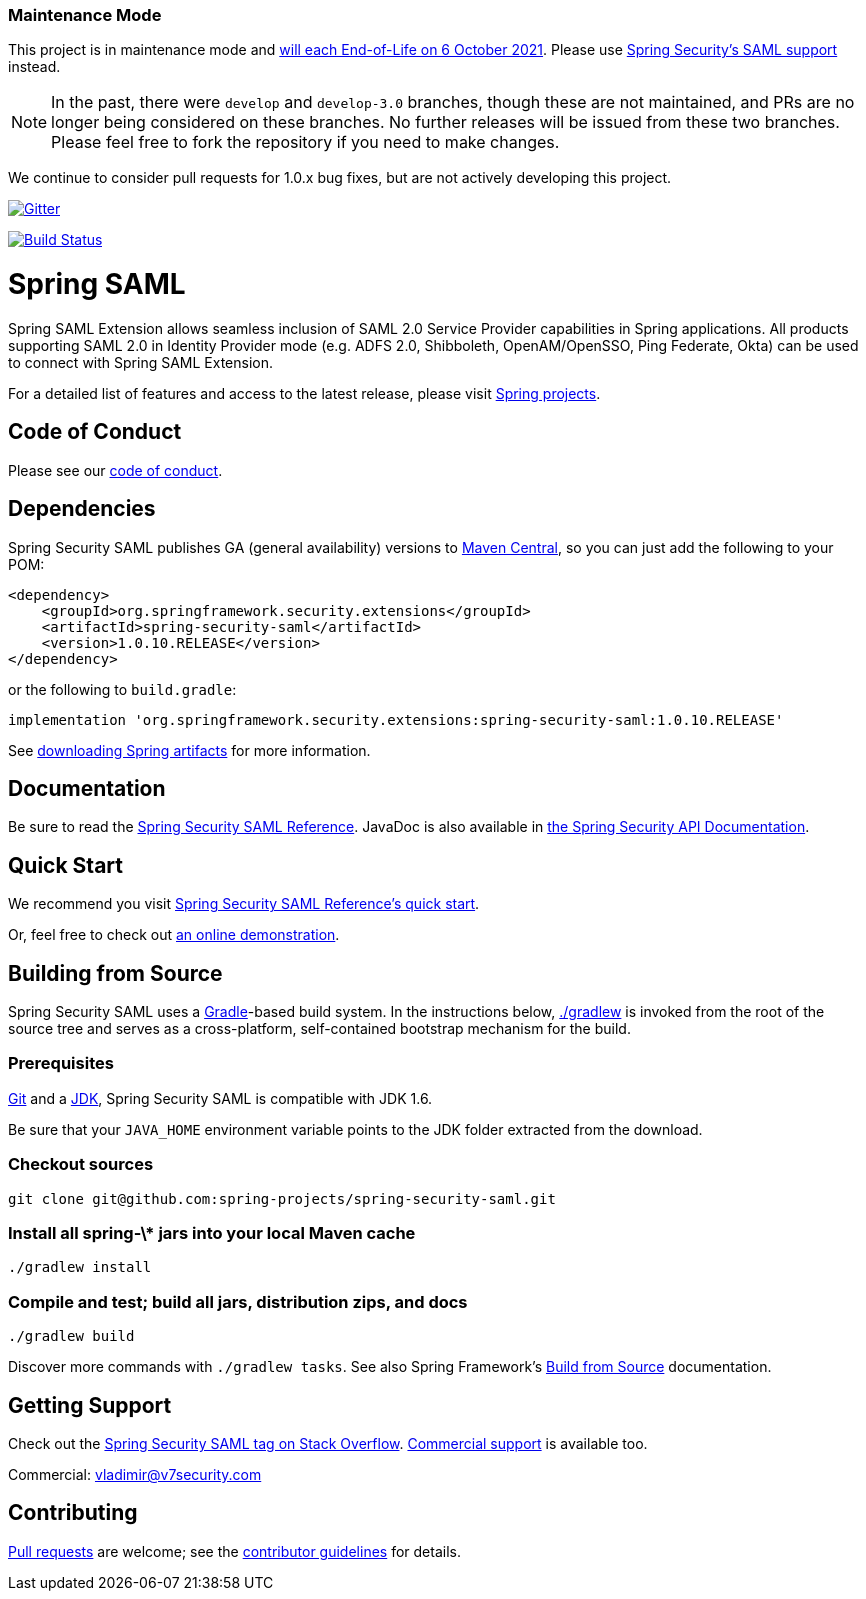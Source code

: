 === Maintenance Mode

This project is in maintenance mode and https://spring.io/blog/2020/09/22/spring-security-saml-extensions-1-x-eol-on-october-6-2021[will each End-of-Life on 6 October 2021]. Please use https://docs.spring.io/spring-security/site/docs/current/reference/html5/#servlet-saml2[Spring Security's SAML support] instead.

NOTE: In the past, there were `develop` and `develop-3.0` branches, though these are not maintained, and PRs are no longer being considered on these branches.
No further releases will be issued from these two branches.
Please feel free to fork the repository if you need to make changes.

We continue to consider pull requests for 1.0.x bug fixes, but are not actively developing this project.

image:https://badges.gitter.im/Join%20Chat.svg[Gitter,link=https://gitter.im/spring-projects/spring-security?utm_source=badge&utm_medium=badge&utm_campaign=pr-badge&utm_content=badge]

image:https://travis-ci.org/spring-projects/spring-security-saml.svg?branch=master["Build Status", link="https://travis-ci.org/spring-projects/spring-security-saml"]

= Spring SAML

Spring SAML Extension allows seamless inclusion of SAML 2.0 Service Provider capabilities in Spring applications.
All products supporting SAML 2.0 in Identity Provider mode (e.g. ADFS 2.0, Shibboleth, OpenAM/OpenSSO, Ping Federate, Okta) can be used to connect with Spring SAML Extension.

For a detailed list of features and access to the latest release, please visit https://projects.spring.io/spring-security-saml/[Spring projects].

== Code of Conduct
Please see our https://github.com/spring-projects/.github/blob/master/CODE_OF_CONDUCT.md[code of conduct].

== Dependencies

Spring Security SAML publishes GA (general availability) versions to https://search.maven.org[Maven Central], so you can just add the following to your POM:

[source,xml]
----
<dependency>
    <groupId>org.springframework.security.extensions</groupId>
    <artifactId>spring-security-saml</artifactId>
    <version>1.0.10.RELEASE</version>
</dependency>
----

or the following to `build.gradle`:

[source,gradle]
----
implementation 'org.springframework.security.extensions:spring-security-saml:1.0.10.RELEASE'
----

See https://github.com/spring-projects/spring-framework/wiki/Spring-Framework-Artifacts[downloading Spring artifacts] for more information.

== Documentation

Be sure to read the https://docs.spring.io/spring-security-saml/docs/current/reference/htmlsingle[Spring Security SAML Reference].
JavaDoc is also available in https://docs.spring.io/spring-security-saml/docs/current/api[the Spring Security API Documentation].

== Quick Start

We recommend you visit https://docs.spring.io/spring-security-saml/docs/current/reference/htmlsingle/#chapter-quick-start[Spring Security SAML Reference's quick start].

Or, feel free to check out https://saml-federation.appspot.com/[an online demonstration].

== Building from Source
Spring Security SAML uses a https://gradle.org[Gradle]-based build system.
In the instructions below, https://vimeo.com/34436402[./gradlew] is invoked from the root of the source tree and serves as a cross-platform, self-contained bootstrap mechanism for the build.

=== Prerequisites
https://help.github.com/set-up-git-redirect[Git] and a https://www.oracle.com/technetwork/java/javase/downloads[JDK], Spring Security SAML is compatible with JDK 1.6.

Be sure that your `JAVA_HOME` environment variable points to the JDK folder extracted from the download.

=== Checkout sources
[indent=0]
----
git clone git@github.com:spring-projects/spring-security-saml.git
----

=== Install all spring-\* jars into your local Maven cache
[indent=0]
----
./gradlew install
----

=== Compile and test; build all jars, distribution zips, and docs
[indent=0]
----
./gradlew build
----

Discover more commands with `./gradlew tasks`.
See also Spring Framework's https://github.com/spring-projects/spring-framework/wiki/Build-from-Source[Build from Source] documentation.

== Getting Support
Check out the https://stackoverflow.com/questions/tagged/spring-saml[Spring Security SAML tag on Stack Overflow].
https://spring.io/services[Commercial support] is available too.

Commercial: vladimir@v7security.com

== Contributing
https://help.github.com/articles/creating-a-pull-request[Pull requests] are welcome; see the https://github.com/spring-projects/spring-security-saml/blob/master/CONTRIBUTING.md[contributor guidelines] for details.
